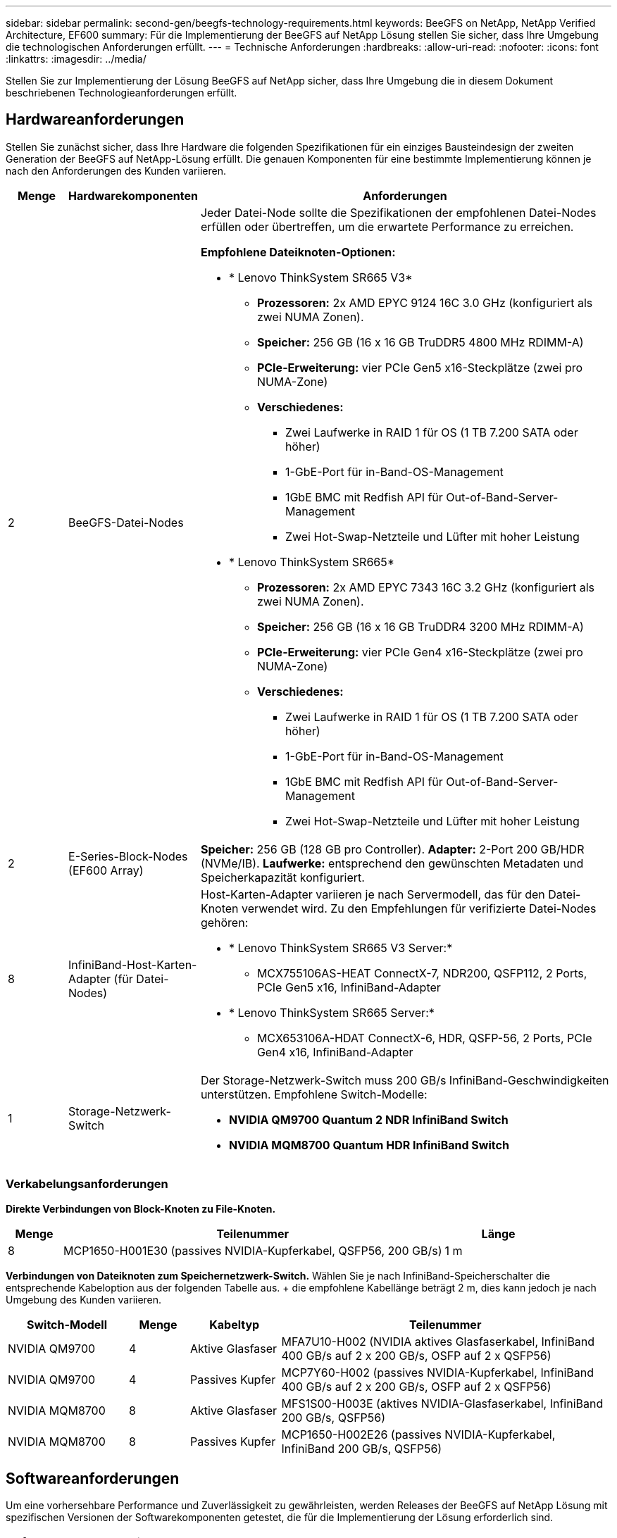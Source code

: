 ---
sidebar: sidebar 
permalink: second-gen/beegfs-technology-requirements.html 
keywords: BeeGFS on NetApp, NetApp Verified Architecture, EF600 
summary: Für die Implementierung der BeeGFS auf NetApp Lösung stellen Sie sicher, dass Ihre Umgebung die technologischen Anforderungen erfüllt. 
---
= Technische Anforderungen
:hardbreaks:
:allow-uri-read: 
:nofooter: 
:icons: font
:linkattrs: 
:imagesdir: ../media/


[role="lead"]
Stellen Sie zur Implementierung der Lösung BeeGFS auf NetApp sicher, dass Ihre Umgebung die in diesem Dokument beschriebenen Technologieanforderungen erfüllt.



== Hardwareanforderungen

Stellen Sie zunächst sicher, dass Ihre Hardware die folgenden Spezifikationen für ein einziges Bausteindesign der zweiten Generation der BeeGFS auf NetApp-Lösung erfüllt. Die genauen Komponenten für eine bestimmte Implementierung können je nach den Anforderungen des Kunden variieren.

[cols="10%,20%,70%"]
|===
| Menge | Hardwarekomponenten | Anforderungen 


 a| 
2
 a| 
BeeGFS-Datei-Nodes
 a| 
Jeder Datei-Node sollte die Spezifikationen der empfohlenen Datei-Nodes erfüllen oder übertreffen, um die erwartete Performance zu erreichen.

*Empfohlene Dateiknoten-Optionen:*

* * Lenovo ThinkSystem SR665 V3*
+
** *Prozessoren:* 2x AMD EPYC 9124 16C 3.0 GHz (konfiguriert als zwei NUMA Zonen).
** *Speicher:* 256 GB (16 x 16 GB TruDDR5 4800 MHz RDIMM-A)
** *PCIe-Erweiterung:* vier PCIe Gen5 x16-Steckplätze (zwei pro NUMA-Zone)
** *Verschiedenes:*
+
*** Zwei Laufwerke in RAID 1 für OS (1 TB 7.200 SATA oder höher)
*** 1-GbE-Port für in-Band-OS-Management
*** 1GbE BMC mit Redfish API für Out-of-Band-Server-Management
*** Zwei Hot-Swap-Netzteile und Lüfter mit hoher Leistung




* * Lenovo ThinkSystem SR665*
+
** *Prozessoren:* 2x AMD EPYC 7343 16C 3.2 GHz (konfiguriert als zwei NUMA Zonen).
** *Speicher:* 256 GB (16 x 16 GB TruDDR4 3200 MHz RDIMM-A)
** *PCIe-Erweiterung:* vier PCIe Gen4 x16-Steckplätze (zwei pro NUMA-Zone)
** *Verschiedenes:*
+
*** Zwei Laufwerke in RAID 1 für OS (1 TB 7.200 SATA oder höher)
*** 1-GbE-Port für in-Band-OS-Management
*** 1GbE BMC mit Redfish API für Out-of-Band-Server-Management
*** Zwei Hot-Swap-Netzteile und Lüfter mit hoher Leistung








| 2 | E-Series-Block-Nodes (EF600 Array)  a| 
*Speicher:* 256 GB (128 GB pro Controller). *Adapter:* 2-Port 200 GB/HDR (NVMe/IB). *Laufwerke:* entsprechend den gewünschten Metadaten und Speicherkapazität konfiguriert.



| 8 | InfiniBand-Host-Karten-Adapter (für Datei-Nodes)  a| 
Host-Karten-Adapter variieren je nach Servermodell, das für den Datei-Knoten verwendet wird. Zu den Empfehlungen für verifizierte Datei-Nodes gehören:

* * Lenovo ThinkSystem SR665 V3 Server:*
+
** MCX755106AS-HEAT ConnectX-7, NDR200, QSFP112, 2 Ports, PCIe Gen5 x16, InfiniBand-Adapter


* * Lenovo ThinkSystem SR665 Server:*
+
** MCX653106A-HDAT ConnectX-6, HDR, QSFP-56, 2 Ports, PCIe Gen4 x16, InfiniBand-Adapter






| 1 | Storage-Netzwerk-Switch  a| 
Der Storage-Netzwerk-Switch muss 200 GB/s InfiniBand-Geschwindigkeiten unterstützen. Empfohlene Switch-Modelle:

* *NVIDIA QM9700 Quantum 2 NDR InfiniBand Switch*
* *NVIDIA MQM8700 Quantum HDR InfiniBand Switch*


|===


=== Verkabelungsanforderungen

*Direkte Verbindungen von Block-Knoten zu File-Knoten.*

[cols="10%,70%,20%"]
|===
| Menge | Teilenummer | Länge 


| 8 | MCP1650-H001E30 (passives NVIDIA-Kupferkabel, QSFP56, 200 GB/s) | 1 m 
|===
*Verbindungen von Dateiknoten zum Speichernetzwerk-Switch.* Wählen Sie je nach InfiniBand-Speicherschalter die entsprechende Kabeloption aus der folgenden Tabelle aus. + die empfohlene Kabellänge beträgt 2 m, dies kann jedoch je nach Umgebung des Kunden variieren.

[cols="20%,10%,15%,55%"]
|===
| Switch-Modell | Menge | Kabeltyp | Teilenummer 


| NVIDIA QM9700 | 4 | Aktive Glasfaser | MFA7U10-H002 (NVIDIA aktives Glasfaserkabel, InfiniBand 400 GB/s auf 2 x 200 GB/s, OSFP auf 2 x QSFP56) 


| NVIDIA QM9700 | 4 | Passives Kupfer | MCP7Y60-H002 (passives NVIDIA-Kupferkabel, InfiniBand 400 GB/s auf 2 x 200 GB/s, OSFP auf 2 x QSFP56) 


| NVIDIA MQM8700 | 8 | Aktive Glasfaser | MFS1S00-H003E (aktives NVIDIA-Glasfaserkabel, InfiniBand 200 GB/s, QSFP56) 


| NVIDIA MQM8700 | 8 | Passives Kupfer | MCP1650-H002E26 (passives NVIDIA-Kupferkabel, InfiniBand 200 GB/s, QSFP56) 
|===


== Softwareanforderungen

Um eine vorhersehbare Performance und Zuverlässigkeit zu gewährleisten, werden Releases der BeeGFS auf NetApp Lösung mit spezifischen Versionen der Softwarekomponenten getestet, die für die Implementierung der Lösung erforderlich sind.



=== Anforderungen an Datei-Nodes

[cols="20%,80%"]
|===
| Software | Version 


 a| 
Red hat Enterprise Linux
 a| 
Redhat 9.3 Server, physisch mit Hochverfügbarkeit (2 Sockets).


IMPORTANT: File-Nodes erfordern ein gültiges RedHat Enterprise Linux Server-Abonnement und das Red hat Enterprise Linux High Availability Add-On.



| Linux-Kernel | 5.14.0-362.24.1.el9_3.x86_64 


| InfiniBand-/RDMA-Treiber | MLNX_OFED_LINUX-23.10-3.2.2.0-LTS 


 a| 
HCA-Firmware
 a| 
*ConnectX-7 HCA Firmware* FW: 28.39.1002 + PXE: 3.7.0201 + UEFI: 14.32.0012

*ConnectX-6 HCA Firmware* FW: 20.31.1014 + PXE: 3.6.0403 + UEFI: 14.24.0013

|===


=== Anforderungen der EF600 Block-Nodes

[cols="20%,80%"]
|===
| Software | Version 


| SANtricity OS | 11.80.0 


| NVSRAM | N6000-880834-D08.dlp 


| Festplatten-Firmware | Neueste verfügbar für die verwendeten Antriebsmodelle. 
|===


=== Anforderungen an die Softwareimplementierung

In der folgenden Tabelle sind die automatisch bereitgestellten Softwareanforderungen im Rahmen der Ansible-basierten BeeGFS-Implementierung aufgeführt.

[cols="20%,80%"]
|===
| Software | Version 


| BeeGFS | 7.4.4 


| Corosync | 3.1.5-4 


| Schrittmacher | 2.1.4-5 


| OpenSM  a| 
opensm-5.17.2 (von MLNX_OFED_LINUX-23.10-3.2.2.0-LTS)

|===


=== Ansible-Control-Node-Anforderungen

Die BeeGFS auf NetApp Lösung wird über einen Ansible-Kontroll-Node implementiert und gemanagt. Weitere Informationen finden Sie im https://docs.ansible.com/ansible/latest/network/getting_started/basic_concepts.html["Ansible-Dokumentation"^].

Die in den folgenden Tabellen aufgeführten Software-Anforderungen beziehen sich speziell auf die unten aufgeführte Version der NetApp BeeGFS Ansible Sammlung.

[cols="30%,70%"]
|===
| Software | Version 


| Ansible | 6.x bei Installation über Pip: ansible-6.0.0 und ansible-Core >= 2.13.0 


| Python | 3.9 (oder höher) 


| Zusätzliche Python-Pakete | Kryptographie-43.0.0, netaddr-1.3.0, ipaddr-2.2.0 


| NetApp E-Series BeeGFS Ansible Sammlung | 3.2.0 
|===